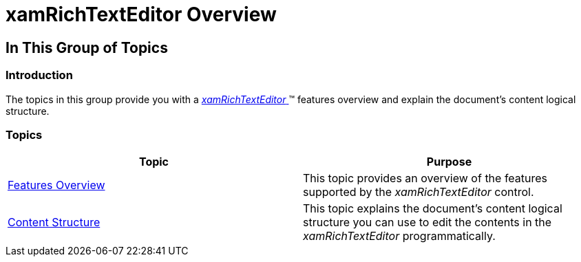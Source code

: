 ﻿////

|metadata|
{
    "name": "xamrichtexteditor-overview",
    "tags": [],
    "controlName": ["xamRichTextEditor"],
    "guid": "ea7d8128-3eaf-4172-ac06-b77dc13bc256",  
    "buildFlags": [],
    "createdOn": "2016-05-25T18:21:58.3743379Z"
}
|metadata|
////

= xamRichTextEditor Overview

== In This Group of Topics

=== Introduction

The topics in this group provide you with a link:{ApiPlatform}controls.editors.xamrichtexteditor.v{ProductVersion}~infragistics.controls.editors.xamrichtexteditor.html[ _xamRichTextEditor_  ]™ features overview and explain the document’s content logical structure.

=== Topics

[options="header", cols="a,a"]
|====
|Topic|Purpose

| link:xamrichtexteditor-features-overview.html[Features Overview]
|This topic provides an overview of the features supported by the _xamRichTextEditor_ control.

| link:xamrichtexteditor-content-structure.html[Content Structure]
|This topic explains the document’s content logical structure you can use to edit the contents in the _xamRichTextEditor_ programmatically.

ifdef::wpf[]
| link:xamrichtexteditor-ime-support.html[IME Support]
|This topic explains the input method support of the control.
endif::wpf[]

|====